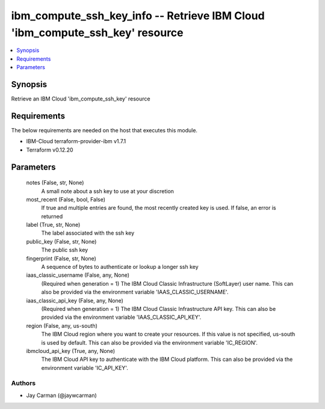 
ibm_compute_ssh_key_info -- Retrieve IBM Cloud 'ibm_compute_ssh_key' resource
=============================================================================

.. contents::
   :local:
   :depth: 1


Synopsis
--------

Retrieve an IBM Cloud 'ibm_compute_ssh_key' resource



Requirements
------------
The below requirements are needed on the host that executes this module.

- IBM-Cloud terraform-provider-ibm v1.7.1
- Terraform v0.12.20



Parameters
----------

  notes (False, str, None)
    A small note about a ssh key to use at your discretion


  most_recent (False, bool, False)
    If true and multiple entries are found, the most recently created key is used. If false, an error is returned


  label (True, str, None)
    The label associated with the ssh key


  public_key (False, str, None)
    The public ssh key


  fingerprint (False, str, None)
    A sequence of bytes to authenticate or lookup a longer ssh key


  iaas_classic_username (False, any, None)
    (Required when generation = 1) The IBM Cloud Classic Infrastructure (SoftLayer) user name. This can also be provided via the environment variable 'IAAS_CLASSIC_USERNAME'.


  iaas_classic_api_key (False, any, None)
    (Required when generation = 1) The IBM Cloud Classic Infrastructure API key. This can also be provided via the environment variable 'IAAS_CLASSIC_API_KEY'.


  region (False, any, us-south)
    The IBM Cloud region where you want to create your resources. If this value is not specified, us-south is used by default. This can also be provided via the environment variable 'IC_REGION'.


  ibmcloud_api_key (True, any, None)
    The IBM Cloud API key to authenticate with the IBM Cloud platform. This can also be provided via the environment variable 'IC_API_KEY'.













Authors
~~~~~~~

- Jay Carman (@jaywcarman)

